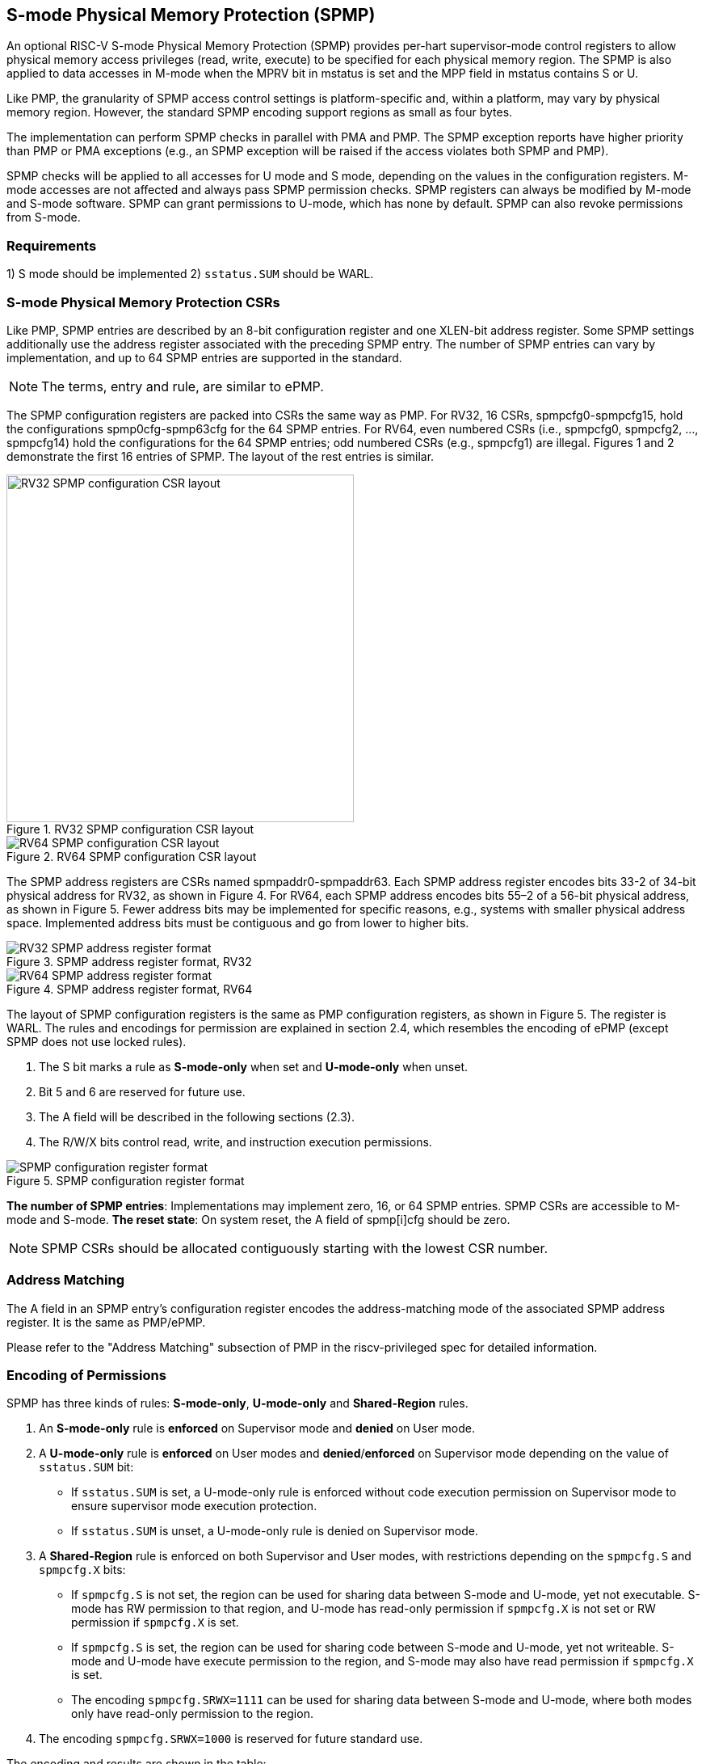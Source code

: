 [[S-mode_Physical_Memory_Protection]]
== S-mode Physical Memory Protection (SPMP)

An optional RISC-V S-mode Physical Memory Protection (SPMP) provides per-hart supervisor-mode control registers to allow physical memory access privileges (read, write, execute) to be specified for each physical memory region.
The SPMP is also applied to data accesses in M-mode when the MPRV bit in mstatus is set and the MPP field in mstatus contains S or U.

Like PMP, the granularity of SPMP access control settings is platform-specific and, within a platform, may vary by physical memory region. However, the standard SPMP encoding support regions as small as four bytes. 

The implementation can perform SPMP checks in parallel with PMA and PMP.
The SPMP exception reports have higher priority than PMP or PMA exceptions (e.g., an SPMP exception will be raised if the access violates both SPMP and PMP).

SPMP checks will be applied to all accesses for U mode and S mode, depending on the values in the configuration registers.
M-mode accesses are not affected and always pass SPMP permission checks.
SPMP registers can always be modified by M-mode and S-mode software. 
SPMP can grant permissions to U-mode, which has none by default. 
SPMP can also revoke permissions from S-mode.

=== Requirements

1) S mode should be implemented
2) ``sstatus.SUM`` should be WARL.


=== S-mode Physical Memory Protection CSRs

Like PMP, SPMP entries are described by an 8-bit configuration register and one XLEN-bit address register. Some SPMP settings additionally use the address register associated with the preceding SPMP entry. The number of SPMP entries can vary by implementation, and up to 64 SPMP entries are supported in the standard.

[NOTE]
====
The terms, entry and rule, are similar to ePMP.
====

The SPMP configuration registers are packed into CSRs the same way as PMP. For RV32, 16 CSRs, spmpcfg0-spmpcfg15, hold the configurations spmp0cfg-spmp63cfg for the 64 SPMP entries.
For RV64, even numbered CSRs (i.e., spmpcfg0, spmpcfg2, ..., spmpcfg14) hold the configurations for the 64 SPMP entries; odd numbered CSRs (e.g., spmpcfg1) are illegal.
Figures 1 and 2 demonstrate the first 16 entries of SPMP. The layout of the rest entries is similar.

image::RV32_SPMP_configuration_CSR_layout.png[title="RV32 SPMP configuration CSR layout",width=430,align=center]

image::RV64_SPMP_configuration_CSR_layout.png[title="RV64 SPMP configuration CSR layout"]

The SPMP address registers are CSRs named spmpaddr0-spmpaddr63.
Each SPMP address register encodes bits 33-2 of 34-bit physical address for RV32, as shown in Figure 4.
For RV64, each SPMP address encodes bits 55–2 of a 56-bit physical address, as shown in Figure 5.
Fewer address bits may be implemented for specific reasons, e.g., systems with smaller physical address space.
Implemented address bits must be contiguous and go from lower to higher bits.

image::RV32_SPMP_address_register_format.svg[title="SPMP address register format, RV32"]


image::RV64_SPMP_address_register_format.svg[title="SPMP address register format, RV64"]

The layout of SPMP configuration registers is the same as PMP configuration registers, as shown in Figure 5. The register is WARL.
The rules and encodings for permission are explained in section 2.4, which resembles the encoding of ePMP (except SPMP does not use locked rules).

. The S bit marks a rule as *S-mode-only* when set and *U-mode-only* when unset.

. Bit 5 and 6 are reserved for future use.

. The A field will be described in the following sections (2.3).

. The R/W/X bits control read, write, and instruction execution permissions.

image::SPMP_configuration_register_format.svg[title="SPMP configuration register format"]

*The number of SPMP entries*: Implementations may implement zero, 16, or 64 SPMP entries. 
SPMP CSRs are accessible to M-mode and S-mode.
*The reset state*: On system reset, the A field of spmp[i]cfg should be zero.

[NOTE]
====
SPMP CSRs should be allocated contiguously starting with the lowest CSR number.
====


=== Address Matching

The A field in an SPMP entry's configuration register encodes the address-matching mode of the associated SPMP address register.
It is the same as PMP/ePMP.

Please refer to the "Address Matching" subsection of PMP in the riscv-privileged spec for detailed information.

=== Encoding of Permissions


SPMP has three kinds of rules: *S-mode-only*, *U-mode-only* and *Shared-Region* rules.
// The S bit marks a rule as *S-mode-only* when set and *U-mode-only* when unset.
// The encoding ``spmpcfg.RW=01`` encodes a Shared-Region and ``spmpcfg.SRWX=1000`` is reserved for future standard use.

. An *S-mode-only* rule is *enforced* on Supervisor mode and *denied* on User mode.
+
. A *U-mode-only* rule is *enforced* on User modes and *denied*/*enforced* on Supervisor mode depending on the value of ``sstatus.SUM`` bit:
+
* If ``sstatus.SUM`` is set, a U-mode-only rule is enforced without code execution permission on Supervisor mode to ensure supervisor mode execution protection.
+
* If ``sstatus.SUM`` is unset, a U-mode-only rule is denied on Supervisor mode.
+
. A *Shared-Region* rule is enforced on both Supervisor and User modes, with restrictions depending on the ``spmpcfg.S`` and ``spmpcfg.X`` bits:
+
* If ``spmpcfg.S`` is not set, the region can be used for sharing data between S-mode and U-mode, yet not executable. S-mode has RW permission to that region, and U-mode has read-only permission if ``spmpcfg.X`` is not set or RW permission if ``spmpcfg.X`` is set.
+
* If ``spmpcfg.S`` is set, the region can be used for sharing code between S-mode and U-mode, yet not writeable. S-mode and U-mode have execute permission to the region, and S-mode may also have read permission if ``spmpcfg.X`` is set.
+
* The encoding ``spmpcfg.SRWX=1111`` can be used for sharing data between S-mode and U-mode, where both modes only have read-only permission to the region.
+
. The encoding ``spmpcfg.SRWX=1000`` is reserved for future standard use.

The encoding and results are shown in the table:

image::SPMP_Encoding_Table.png[title="SPMP Encoding Table"]

////
[cols="^1,^1,^1,^1,^1,^1,^1",stripes=even,options="header"]
|===
| 3+|S=0 3+|S=1
|spmpcfg|S-mode|S-mode|U-mode|S-mode|S-mode|U-mode
|RWX|SUM=0|SUM=1|SUM=x|SUM=0|SUM=1|SUM=x
|R - -|Deny|EnforceNoX|Enforce|Enforce|Enforce|Deny
|R - X|Deny|EnforceNoX|Enforce|Enforce|Enforce|Deny
|- - X|Deny|EnforceNoX|Enforce|Enforce|Enforce|Deny
|- - -|Deny|EnforceNoX|Enforce 3+|RSVD
|R W -|Deny|EnforceNoX|Enforce|Enforce|Enforce|Deny
|R W X|Deny|EnforceNoX|Enforce 3+|SHR RO
|- W X 3+|SHR RW 2+|SHR RX|SHR X
|- W - 2+|SHR RW|SHR RO 3+|SHR X
|===
////

**Deny**: Access not allowed.

**Enforce**: The R/W/X permissions are enforced on accesses.

**EnforceNoX**: The R/W permissions are enforced on accesses, while the X bit is forced to be zero.

**SHR**: It is shared between S/U modes with X, RX, RW, or ReadOnly privileges.

**RSVD**: It is reserved for future use.

**SUM bit**: We re-use the sstatus.SUM (allow Supervisor User Memory access) bit of modifying the privilege with which S-mode loads and stores access to physical memory. The semantics of SUM in SPMP is consistent with those in Sv.


=== Priority and Matching Logic
M-mode accesses are always considered to pass SPMP checks.
If PMP/ePMP is implemented, accesses succeed only if both PMP/ePMP and SPMP permission checks pass.


Like PMP entries, SPMP entries are also statically prioritized. The lowest-numbered SPMP entry that matches any byte of access (indicated by an address and the accessed length) determines whether that access is allowed or fails. The SPMP entry must match all bytes of access, or the access fails, irrespective of the S, R, W, and X bits.

On some implementations, misaligned loads, stores, and instruction fetches may also be decomposed into multiple accesses, some of which may succeed before an exception occurs. 
In particular, a portion of a misaligned store that passes the SPMP check may become visible, even if another portion fails the SPMP check. 
The same behavior may manifest for floating-point stores wider than XLEN bits (e.g., the FSD instruction in RV32D), even when the store address is naturally aligned.

1. If the privilege mode of the access is M, the access is ``allowed``;
2. If the privilege mode of the access is S and no SPMP entry matches, the access is ``allowed``;
3. If the privilege mode of the access is U and no SPMP entry matches, but at least one SPMP entry is implemented, the access is ``denied``;
4. Otherwise, the access is checked according to the permission bits in the matching SPMP entry. It is allowed if it satisfies the permission checking with the S, R, W, or X bit corresponding to the access type.

=== SPMP and Paging
The table below shows which mechanism to use. (Assume both paged virtual memory and SPMP are implemented.)

[cols="^1,^1", stripes=even, options="header"]
|===
|satp|Isolation mechanism
|satp.mode == Bare|SPMP only
|satp.mode != Bare|Paged Virtual Memory only
|===

We do not allow both SPMP and paged virtual memory permissions to be actived at the same time now because:
(1) It will introduce one more layer to check permission for each memory access. This issue will be more serious for a guest OS that may have host SPMP and guest SPMP.
(2) Paged virtual memory can provide sufficient protection.

That means SPMP is enabled when `satp.mode==Bare` and SPMP is implemented.


[NOTE]
====
Please refer to Table "Encoding of satp MODE field" in the riscv-privileged spec for detailed information on the satp.MODE field.

If page-based virtual memory is not implemented, or when it is disabled, memory accesses check the SPMP settings synchronously, so no fence is needed.
====

=== Exceptions
Failed accesses generate an exception. SPMP follows the strategy that uses different exception codes for different cases, i.e., load, store/AMO, instruction faults for memory load, memory store/AMO and instruction fetch, respectively.

The SPMP reuses exception codes of page fault for SPMP fault.
Because page fault is typically delegated to S-mode, so does SPMP fault, we can benefit from reusing page fault.
S-mode software(i.e., OS) can distinguish page fault from SPMP fault by checking satp.mode (as mentioned in 2.6, SPMP and paged virtual memory will not be activated simultaneously).
*SPMP proposes to rename page fault to SPMP/page fault for clarity*.

Note that a single instruction may generate multiple accesses, which may not be mutually atomic. 

Table of renamed exception codes:

[cols="^1,^1,^1", stripes=even, options="header"]
|===
|Interrupt|Exception Code|Description
|0|12|Instruction SPMP/page fault
|0|13|Load SPMP/page fault
|0|15|Store/AMO SPMP/page fault
|===

[NOTE]
====
Please refer to Table "Supervisor cause register (scause) values after trap" in the riscv-privileged spec for detailed information on exception codes.
====

*Delegation*: Unlike PMP, which uses access faults for violations, SPMP uses SPMP/page faults for violations. The benefit of using SPMP/page faults is that we can delegate the violations caused by SPMP to S-mode, while the access violations caused by PMP can still be handled by machine mode.



=== Context Switching Optimization
With SPMP, each context switch requires the OS to store 64 address registers and 8 configuration registers (RV64), which is costly and unnecessary.
So the SPMP proposes an optimization to minimize the overhead caused by context switching.

We add two CSRs called *_spmpswitch0_* and *_spmpswitch1_*, which are XLEN-bit read/write registers, as shown in Figure 7.
For RV64, only *_spmpswitch0_* is used.
Each bit of this register holds the on/off status of the corresponding SPMP entry.
During the context switch, the OS can store and restore spmpswitch as part of the context.
An SPMP entry is activated only when both corresponding bits in spmpswitch and A field of spmp[i]cfg are set. (i.e., spmpswitch[i] & spmp[i]cfg.A!=0)

image::SPMP_domain_switch_register_format.svg[title="SPMP domain switch register format (RV64)"]


[NOTE]
====
If the `spmpswitch` is implemented, and `spmpcfg[i].A == TOR`, the entry matches any address y such that spmpaddr[i−1] ≤ y < spmpaddr[i] (irrespective of values of spmpcfg[i-1] and spmpswitch[i-1]).

// If `spmpcfg[0].A == TOR`, zero is used for the lower bound, and so it matches any address y < spmpaddr[0].
====


=== Access Methods of SPMP CSRs
How SPMP CSRs are accessed depends on whether the `Sscsrind` extension is implemented or not.

*Indirect CSR access*: The SPMP supports indirect CSR access if the `Sscsrind` extension is implemented.
The `Sscsrind` defines 1 select CSR (`siselect`) and 6 alias CSRs (`sireg[i]`).
Each combination of `siselect` and `sireg[i]` represents an access to the corresponding SPMP CSR.

[cols="^1,^2",stripes=even, options="header"]
|===
|siselect number|indirect CSR access of sireg[i]
|siselect#1|sireg[1-6] -> spmpcfg[0-5]
|siselect#2|sireg[1-6] -> spmpcfg[6-11]
|siselect#3|sireg[1-4] -> spmpcfg[12-15]
|siselect#4|sireg[1-6] -> spmpaddr[0-5]
|siselect#5|sireg[1-6] -> spmpaddr[6-11]
|siselect#6|sireg[1-6] -> spmpaddr[12-17]
|siselect#7|sireg[1-6] -> spmpaddr[18-23]
|siselect#8|sireg[1-6] -> spmpaddr[24-29]
|siselect#9|sireg[1-6] -> spmpaddr[30-35]
|siselect#10|sireg[1-6] -> spmpaddr[36-41]
|siselect#11|sireg[1-6] -> spmpaddr[42-47]
|siselect#12|sireg[1-6] -> spmpaddr[48-53]
|siselect#13|sireg[1-6] -> spmpaddr[54-59]
|siselect#14|sireg[1-4] -> spmpaddr[60-63]
|siselect#15|sireg[1-2] -> spmpswitch[0-1]
|===

*Direct CSR access*: SPMP CSRs can be accessed directly with corresponding CSR numbers if the `Sscsrind` extension is not implemented.

[NOTE]
====
The specific value of `siselect#1-15` will be allocated after review by the Arch Review Committee.

Please refers to the specification of the `Sscsrind` extension for details of indirect CSR access.
https://github.com/riscv/riscv-indirect-csr-access
====

